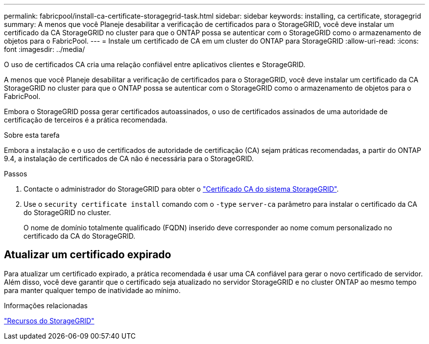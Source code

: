 ---
permalink: fabricpool/install-ca-certificate-storagegrid-task.html 
sidebar: sidebar 
keywords: installing, ca certificate, storagegrid 
summary: A menos que você Planeje desabilitar a verificação de certificados para o StorageGRID, você deve instalar um certificado da CA StorageGRID no cluster para que o ONTAP possa se autenticar com o StorageGRID como o armazenamento de objetos para o FabricPool. 
---
= Instale um certificado de CA em um cluster do ONTAP para StorageGRID
:allow-uri-read: 
:icons: font
:imagesdir: ../media/


[role="lead"]
O uso de certificados CA cria uma relação confiável entre aplicativos clientes e StorageGRID.

A menos que você Planeje desabilitar a verificação de certificados para o StorageGRID, você deve instalar um certificado da CA StorageGRID no cluster para que o ONTAP possa se autenticar com o StorageGRID como o armazenamento de objetos para o FabricPool.

Embora o StorageGRID possa gerar certificados autoassinados, o uso de certificados assinados de uma autoridade de certificação de terceiros é a prática recomendada.

.Sobre esta tarefa
Embora a instalação e o uso de certificados de autoridade de certificação (CA) sejam práticas recomendadas, a partir do ONTAP 9.4, a instalação de certificados de CA não é necessária para o StorageGRID.

.Passos
. Contacte o administrador do StorageGRID para obter o https://docs.netapp.com/us-en/storagegrid-118/admin/configuring-storagegrid-certificates-for-fabricpool.html["Certificado CA do sistema StorageGRID"^].
. Use o `security certificate install` comando com o `-type` `server-ca` parâmetro para instalar o certificado da CA do StorageGRID no cluster.
+
O nome de domínio totalmente qualificado (FQDN) inserido deve corresponder ao nome comum personalizado no certificado da CA do StorageGRID.





== Atualizar um certificado expirado

Para atualizar um certificado expirado, a prática recomendada é usar uma CA confiável para gerar o novo certificado de servidor. Além disso, você deve garantir que o certificado seja atualizado no servidor StorageGRID e no cluster ONTAP ao mesmo tempo para manter qualquer tempo de inatividade ao mínimo.

.Informações relacionadas
https://docs.netapp.com/us-en/storagegrid-family/["Recursos do StorageGRID"^]
